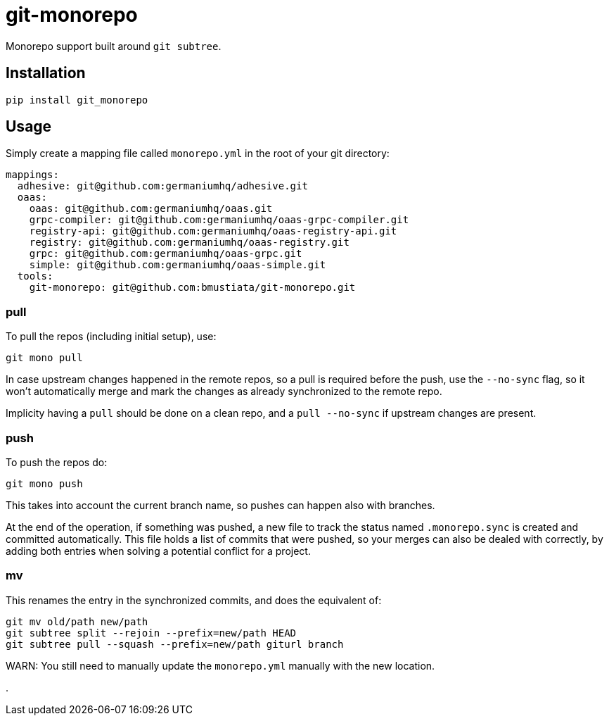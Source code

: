 = git-monorepo

Monorepo support built around `git subtree`.

== Installation

[source,sh]
-----------------------------------------------------------------------------
pip install git_monorepo
-----------------------------------------------------------------------------

== Usage

Simply create a mapping file called `monorepo.yml` in the root of your git
directory:

[source,yaml]
-----------------------------------------------------------------------------
mappings:
  adhesive: git@github.com:germaniumhq/adhesive.git
  oaas:
    oaas: git@github.com:germaniumhq/oaas.git
    grpc-compiler: git@github.com:germaniumhq/oaas-grpc-compiler.git
    registry-api: git@github.com:germaniumhq/oaas-registry-api.git
    registry: git@github.com:germaniumhq/oaas-registry.git
    grpc: git@github.com:germaniumhq/oaas-grpc.git
    simple: git@github.com:germaniumhq/oaas-simple.git
  tools:
    git-monorepo: git@github.com:bmustiata/git-monorepo.git
-----------------------------------------------------------------------------

=== pull

To pull the repos (including initial setup), use:

[source,sh]
-----------------------------------------------------------------------------
git mono pull
-----------------------------------------------------------------------------

In case upstream changes happened in the remote repos, so a pull is required
before the push, use the `--no-sync` flag, so it won't automatically merge and
mark the changes as already synchronized to the remote repo.

Implicity having a `pull` should be done on a clean repo, and a `pull
--no-sync` if upstream changes are present.

=== push

To push the repos do:

[source,sh]
-----------------------------------------------------------------------------
git mono push
-----------------------------------------------------------------------------

This takes into account the current branch name, so pushes can happen also with
branches.

At the end of the operation, if something was pushed, a new file to track the
status named `.monorepo.sync` is created and committed automatically. This file
holds a list of commits that were pushed, so your merges can also be dealed with
correctly, by adding both entries when solving a potential conflict for a
project.

=== mv

This renames the entry in the synchronized commits, and does the equivalent of:

[source,sh]
-----------------------------------------------------------------------------
git mv old/path new/path
git subtree split --rejoin --prefix=new/path HEAD
git subtree pull --squash --prefix=new/path giturl branch
-----------------------------------------------------------------------------

WARN: You still need to manually update the `monorepo.yml` manually with the
new location.

.
